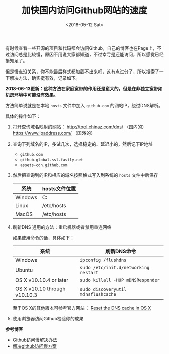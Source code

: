 #+TITLE: 加快国内访问Github网站的速度
#+DATE: <2018-05-12 Sat>
#+TAGS: github, fast
#+LAYOUT: post
#+CATEGORIES: Net

有时候查看一些开源的项目和代码都会访问Github，自己的博客也在Page上，不过访问总是比较慢，原因不用说大家都知道，不过幸亏是还能访问，所以感觉已经挺知足了。

但是慢点没关系，你不能最后样式都加载不出来吧，这有点过分了，所以搜索了一下解决方法，确实挺有效，记录如下。

*2018-06-13更新：这种方法在家庭宽带的作用还是蛮大的，但是在非独立宽带如机房环境中可能没有效果。*

方法简单说就是在本地 =hosts= 文件中加入 =github.com= 的网站IP，绕过DNS解析。

#+BEGIN_HTML
<!--more-->
#+END_HTML

具体的操作如下：

1. 打开查询域名映射的网站： [[http://tool.chinaz.com/dns/]] （国内的）  [[https://www.ipaddress.com/]]  （国外的）
2. 查询下列域名的IP，多试几次，选择稳定的、延迟小的，然后记下IP地址
   - =github.com=
   - =github.global.ssl.fastly.net=
   - =assets-cdn.github.com=
3. 然后把查询到的IP和相应的域名按照格式写入到系统的 =hosts= 文件中后保存
   | 系统    | hosts文件位置                         |
   |---------+---------------------------------------|
   | Windows | C:\Windows\System32\drivers\etc\hosts |
   | Linux   | /etc/hosts                            |
   | MacOS   | /etc/hosts                            |
4. 刷新DNS
   通用的方法：重启机器或者禁用重连网络

   如果使用命令的话，具体如下：
   | 系统                         | 刷新DNS命令                           |
   |------------------------------+---------------------------------------|
   | Windows                      | =ipconfig /flushdns=                  |
   | Ubuntu                       | =sudo /etc/init.d/networking restart= |
   | OS X v10.10.4 or later       | =sudo killall -HUP mDNSResponder=     |
   | OS X v10.10 through v10.10.3 | =sudo discoveryutil mdnsflushcache=   |

   至于OS X的其他版本可参考官方网站： [[https://support.apple.com/en-us/HT202516][Reset the DNS cache in OS X]]
5. 使用浏览器访问Github检验你的成果

*参考博客*

- [[https://blog.csdn.net/sunsteam/article/details/63253933][Github访问慢解决办法]]
- [[https://www.jianshu.com/p/40d48340a6b2][解决github访问慢方案]]
